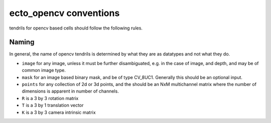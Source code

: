 ecto_opencv conventions
=======================

tendrils for opencv based cells should follow the following rules.

Naming
^^^^^^
In general, the name of opencv tendrils is determined by what they are as datatypes and
not what they do.

* ``image`` for any image, unless it must be further disambiguated, e.g. in the
  case of image, and depth, and may be of common image type.
* ``mask`` for an image based binary mask, and be of type CV_8UC1. Generally this should be an optional input.
* ``points`` for any collection of 2d or 3d points, and the should be an NxM multichannel matrix where the number of dimensions is apparent in number of channels.
* ``R`` is a 3 by 3 rotation matrix
* ``T`` is a 3 by 1 translation vector
* ``K`` is a 3 by 3 camera intrinsic matrix
